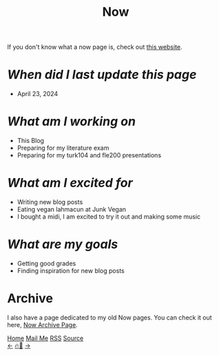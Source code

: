 #+title: Now

#+LANGUAGE: en

#+HTML_HEAD: <meta name="description" content="Learn about what I am doing" />
#+HTML_HEAD: <link rel="stylesheet" type="text/css" href="/templates/style.css" />
#+HTML_HEAD: <link rel="apple-touch-icon" sizes="180x180" href="/favicon/apple-touch-icon.png">
#+HTML_HEAD: <link rel="icon" type="image/png" sizes="32x32" href="/favicon/favicon-32x32.png">
#+HTML_HEAD: <link rel="icon" type="image/png" sizes="16x16" href="/favicon/favicon-16x16.png">


If you don't know what a now page is, check out [[https://nownownow.com/about][this website]].

* /When did I last update this page/
- April 23, 2024

* /What am I working on/
- This Blog
- Preparing for my literature exam
- Preparing for my turk104 and fle200 presentations

* /What am I excited for/
- Writing new blog posts
- Eating vegan lahmacun at Junk Vegan
- I bought a midi, I am excited to try it out and making some music

* /What are my goals/
- Getting good grades
- Finding inspiration for new blog posts

* Archive
#+begin_export html
<p>I also have a page dedicated to my old Now pages. You can check it out here, <a href="/now/archive/">Now Archive Page</a>.</p>
#+end_export

#+BEGIN_EXPORT html
<div class="bottom-header">
  <a class="bottom-header-link" href="/">Home</a>
  <a href="mailto:ismailefetop@gmail.com" class="bottom-header-link">Mail Me</a>
  <a class="bottom-header-link" href="/feed.xml" target="_blank">RSS</a>
  <a class="bottom-header-link" href="https://github.com/Ektaynot/ismailefe_org" target="_blank">Source</a>
</div>
<div class="firechickenwebring">
  <a href="https://firechicken.club/efe/prev">←</a>
  <a href="https://firechicken.club">🔥⁠🐓</a>
  <a href="https://firechicken.club/efe/next">→</a>
</div>
#+END_EXPORT
